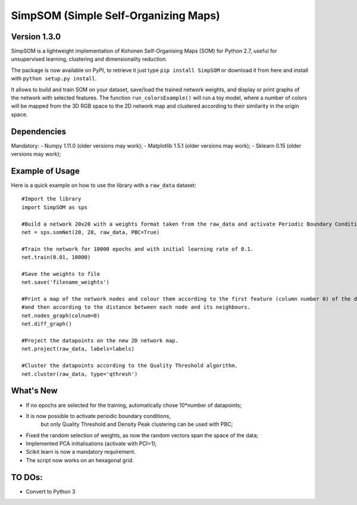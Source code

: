 SimpSOM (Simple Self-Organizing Maps) 
=====================================

Version 1.3.0
------------

SimpSOM is a lightweight implementation of Kohonen Self-Organising Maps (SOM) for Python 2.7, 
useful for unsupervised learning, clustering and dimensionality reduction.

The package is now available on PyPI, to retrieve it just type ``pip install SimpSOM`` or download it from here
and install with ``python setup.py install``.

It allows to build and train SOM on your dataset, save/load the trained network weights, and display or print graphs 
of the network with selected features. 
The function ``run_colorsExample()`` will run a toy model, where a number of colors will be mapped from the 3D
RGB space to the 2D network map and clustered according to their similarity in the origin space.

Dependencies
------------

Mandatory:
- Numpy 1.11.0 (older versions may work);
- Matplotlib 1.5.1 (older versions may work);
- Sklearn 0.15 (older versions may work);

Example of Usage
----------------

Here is a quick example on how to use the library with a ``raw_data`` dataset::

	#Import the library
	import SimpSOM as sps

	#Build a network 20x20 with a weights format taken from the raw_data and activate Periodic Boundary Conditions. 
	net = sps.somNet(20, 20, raw_data, PBC=True)

	#Train the network for 10000 epochs and with initial learning rate of 0.1. 
	net.train(0.01, 10000)

	#Save the weights to file
	net.save('filename_weights')
	
	#Print a map of the network nodes and colour them according to the first feature (column number 0) of the dataset
	#and then according to the distance between each node and its neighbours.
	net.nodes_graph(colnum=0)
	net.diff_graph()
	
	#Project the datapoints on the new 2D network map.
	net.project(raw_data, labels=labels)

	#Cluster the datapoints according to the Quality Threshold algorithm.
	net.cluster(raw_data, type='qthresh')
	
What's New
------------------------

- If no epochs are selected for the training, automatically chose 10*number of datapoints;
- It is now possible to activate periodic boundary conditions, 
	but only Quality Threshold and Density Peak clustering can be used with PBC;
- Fixed the random selection of weights, as now the random vectors span the space of the data;
- Implemented PCA initialisations (activate with PCI=1);
- Scikit learn is now a mandatory requirement.
- The script now works on an hexagonal grid.

TO DOs:
-------

- Convert to Python 3